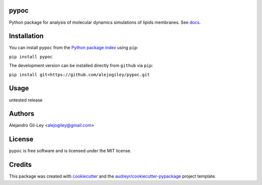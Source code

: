 
|build| |pypi| |devdocs| |pyup|


pypoc
=====

Python package for analysis of molecular dynamics simulations of lipids membranes.
See docs_.

Installation
============

You can install ``pypoc`` from the `Python package index`_ using ``pip``:

``pip install pypoc``

The development version can be installed directly from ``github`` via ``pip``:

``pip install git+https://github.com/alejogiley/pypoc.git``

Usage
=====

untested release

Authors
=======

Alejandro Gil-Ley <alejogiley@gmail.com>

License
=======

``pypoc`` is free software and is licensed under the MIT license.

Credits
=======

This package was created with cookiecutter_ and the `audreyr/cookiecutter-pypackage`_ project template.

.. Footnotes

.. _docs: http://pypoc.readthedocs.org/en/latest/
.. _`Python package index`: https://pypi.python.org/pypi/pypoc
.. _cookiecutter: https://github.com/audreyr/cookiecutter
.. _audreyr/cookiecutter-pypackage: https://github.com/audreyr/cookiecutter-pypackage

.. |devdocs| image:: https://readthedocs.org/projects/pypoc/badge/?badge=latest
   :alt: Documentation (development version)
   :target: https://www.mdanalysis.org/mdanalysis/

.. |build| image:: https://img.shields.io/travis/alejogiley/pypoc.svg
   :alt: Build Status
   :target: https://travis-ci.org/alejogiley/pypoc

.. |pypi| image:: https://img.shields.io/pypi/v/pypoc.svg
   :alt: Build Status
   :target: https://pypi.org/pypi/pypoc

.. |pyup| image:: https://pyup.io/repos/github/alejogiley/pypoc/shield.svg
   :alt: My PyUP
   :target: https://pyup.io/repos/github/alejogiley/pypoc/
